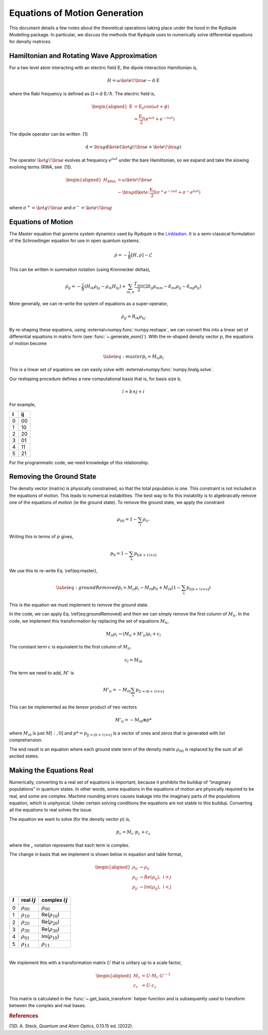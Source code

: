 Equations of Motion Generation
==============================

This document details a few notes about the theoretical operations
taking place under the hood in the Rydiqule Modelling package. In
particular, we discuss the methods that Rydiqule uses to numerically
solve differential equations for density matrices.

Hamiltonian and Rotating Wave Approximation
-------------------------------------------

For a two level atom interacting with an electric field
:math:`\textbf{E}`, the dipole interaction Hamiltonian is,

.. math:: H = \omega \ket{e}\!\bra{e} -\textbf{d}\cdot \textbf{E}

where the Rabi frequency is defined as :math:`\Omega = \textbf{d}\cdot\textbf{E}/\hbar`.
The electric field is,

.. math::

   \begin{aligned}
       \textbf{E}&=\textbf{E}_0 \cos(\omega t + \phi)\\
       &=\frac{\textbf{E}_0}{2}(e^{i \omega t} + e^{-i \omega t})\end{aligned}

The dipole operator can be written  [1]

.. math:: \textbf{d} = \bra{g}\textbf{d} \ket{e}(\ket{g}\!\bra{e}+ \ket{e}\!\bra{g})

The operator :math:`\ket{g}\!\bra{e}` evolves at frequency
:math:`e^{i \omega t}` under the bare Hamiltonian, so we expand and take
the slowing evolving terms (RWA, see  [1]).

.. math::

   \begin{aligned}
       H_\text{RWA} &= \omega \ket{e}\!\bra{e} \\
       &-\bra{g}\textbf{d}\ket{e}\cdot \frac{\textbf{E}_0}{2}(\sigma^+e^{-i\omega t}+\sigma^-e^{i\omega t})\end{aligned}

where :math:`\sigma^+ = \ket{g}\!\bra{e}` and
:math:`\sigma^- = \ket{e}\!\bra{g}`

Equations of Motion
-------------------

The Master equation that governs system dynamics used by Rydiqule is the `Linbladian <https://en.wikipedia.org/wiki/Lindbladian>`_.
It is a semi-classical formulation of the Schroedinger equation for use in open quantum systems.

.. math:: \dot{\rho} = -\frac{i}{\hbar}[H,\rho]-\mathcal{L}

This can be written in summation notation (using Kronnecker deltas),

.. math::

   \dot{\rho}_{ij}=-\frac{i}{\hbar}\left(H_{ik}\rho_{kj}
   - \rho_{ik}H_{kj}\right)
   + \sum_{m,n}\frac{\Gamma_{mn}}{2}\left(2\delta_{ij}\rho_{mm}
   - \delta_{mi}\rho_{ij}-\delta_{mj}\rho_{ij}\right)

More generally, we can re-write the system of equations as a super-operator,

.. math:: \dot{\rho}_{ij} = R_{ik}\rho_{kj}

By re-shaping these equations, using :external+numpy:func:`numpy.reshape`, we can convert
this into a linear set of differential equations in matrix form (see :func:`~.generate_eom()`).
With the re-shaped density vector :math:`p`, the equations of motion become

.. math::

   \label{eq:master}
       \dot{p}_l = M_{li}p_{i}

This is a linear set of equations we can easily solve with
:external+numpy:func:`numpy.linalg.solve`. 

Our reshaping procedure defines a new computational basis
that is, for basis size b,

.. math:: l = b\times j+i

For example,

.. container:: center

   = ==
   l ij
   = ==
   0 00
   1 10
   2 20
   3 01
   4 11
   5 21
   = ==

For the programmatic code, we need knowledge of this relationship.

Removing the Ground State
-------------------------

The density vector (matrix) is physically constrained, so that the total
population is one. This constraint is not included in the equations of
motion. This leads to numerical instabilities. The best way to fix this
instability is to algebraically remove one of the equations of motion
(ie the ground state). To remove the ground state, we apply the
constraint

.. math:: \rho_{00} = 1-\sum_i\rho_{ii}.

Writing this in terms of :math:`p` gives,

.. math:: p_0 = 1-\sum_{x} p_{[(b+1)\times x]}

We use this to re-write Eq. \\ref{eq:master},

.. math::

   \label{eq:groundRemoved}
       \dot{p}_l =  M_{li}p_{i} - M_{l0}p_{0} + M_{l0}\left(1-\sum_{x} p_{[(b+1)\times x]}\right)

This is the equation we must implement to remove the ground state.

In the code, we can apply Eq. \\ref{eq:groundRemoved}
and then we can simply remove the first column of :math:`M_{li}`. In the
code, we implement this transformation by replacing the set of equations
:math:`M_{li}`,

.. math:: M_{li} \rho_i \rightarrow (M_{li} + M'_{li})\rho_i + c_l

The constant term :math:`c` is equivalent to the first column of
:math:`M_{li}`.

.. math:: c_l = M_{l0}

The term we need to add, :math:`M'` is

.. math:: M'_{li} = -M_{l0}\sum_x p_{[i=(b+1)\times x]}

This can be implemented as the tensor product of two vectors

.. math:: M'_{li} = -M_{l0} \otimes p*

where :math:`M_{i0}` is just :math:`M[:,0]` and
:math:`p*=p_{[j=(b+1)\times x]}` is a vector of ones and zeros that is
generated with list comprehension.

The end result is an equation where each ground state term of the
density matrix :math:`\rho_{00}` is replaced by the sum of all excited
states.

Making the Equations Real
-------------------------

Numerically, converting to a real set of equations is important, because
it prohibits the buildup of “imaginary populations” in quantum states.
In other words, some equations in the equations of motion are physically
required to be real, and some are complex. Machine rounding errors
causes leakage into the imaginary parts of the populations equation,
which is unphysical. Under certain solving conditions the equations are
not stable to this buildup. Converting all the equations to real solves
the issue.

The equation we want to solve (for the density vector :math:`p`) is,

.. math:: \dot{p_c} = M_c\cdot p_c + c_c

where the :math:`_c` notation represents that each term is complex.

The change in basis that we implement is shown below in equation and
table format,

.. math::

   \begin{aligned}
       \rho_{ii} &\rightarrow \rho_{ii}\\
       \rho_{ij} &\rightarrow Re(\rho_{ij}),\,\, i>j\\
       \rho_{ji} &\rightarrow Im(\rho_{ij}),\,\, i<j\end{aligned}

.. container:: center

   ========= ================= =====================
   :math:`l` real :math:`ij`   complex :math:`ij`
   ========= ================= =====================
   0         :math:`\rho_{00}` :math:`\rho_{00}`
   1         :math:`\rho_{10}` Re(:math:`\rho_{10}`)
   2         :math:`\rho_{20}` Re(:math:`\rho_{20}`)
   3         :math:`\rho_{30}` Re(:math:`\rho_{30}`)
   4         :math:`\rho_{01}` Im(:math:`\rho_{10}`)
   5         :math:`\rho_{11}` :math:`\rho_{11}`
   ========= ================= =====================

   | 

We implement this with a transformation matrix :math:`U` that is unitary
up to a scale factor,

.. math::

   \begin{aligned}
       M_r &= U\cdot M_c \cdot U^{-1}\\
       c_r &= U\cdot c_c \end{aligned}

This matrix is calculated in the :func:`~.get_basis_transform` helper
function and is subsequently used to transform between the complex and
real bases.

.. rubric:: References

.. container:: references csl-bib-body
   :name: refs

   .. container:: csl-entry
      :name: ref-steck_quantum_2022

      [1]D. A. Steck, *Quantum and Atom Optics*, 0.13.15 ed. (2022).
